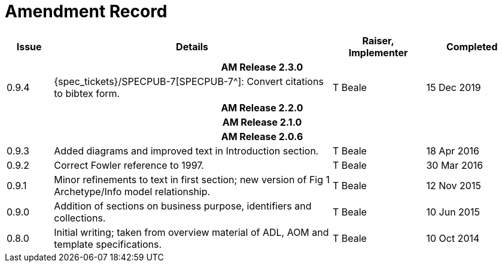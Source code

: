 = Amendment Record

[cols="1,6,2,2", options="header"]
|===
|Issue|Details|Raiser, Implementer|Completed

4+^h|*AM Release 2.3.0*

|[[latest_issue]]0.9.4
|{spec_tickets}/SPECPUB-7[SPECPUB-7^]: Convert citations to bibtex form.
|T Beale
|[[latest_issue_date]]15 Dec 2019

4+^h|*AM Release 2.2.0*

4+^h|*AM Release 2.1.0*

4+^h|*AM Release 2.0.6*

|0.9.3
|Added diagrams and improved text in Introduction section.
|T Beale
|18 Apr 2016

|0.9.2
|Correct Fowler reference to 1997.
|T Beale
|30 Mar 2016

|0.9.1
|Minor refinements to text in first section; new version of Fig 1 Archetype/Info model relationship.
|T Beale
|12 Nov 2015

|0.9.0
|Addition of sections on business purpose, identifiers and collections.
|T Beale
|10 Jun 2015

|0.8.0
|Initial writing; taken from overview material of ADL, AOM and template specifications.
|T Beale
|10 Oct 2014

|===

